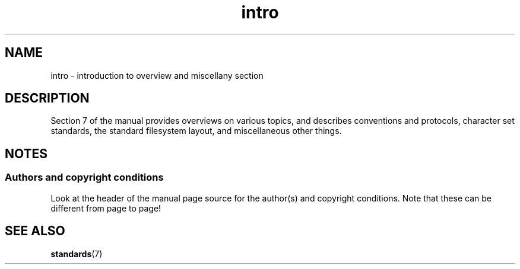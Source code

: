 .\" Copyright 1993, Michael Haardt <michael@moria.de>
.\"
.\" SPDX-License-Identifier: GPL-2.0-or-later
.\"
.TH intro 7 (date) "Linux man-pages (unreleased)"
.SH NAME
intro \- introduction to overview and miscellany section
.SH DESCRIPTION
Section 7 of the manual provides overviews on various topics, and
describes conventions and protocols,
character set standards, the standard filesystem layout,
and miscellaneous other things.
.SH NOTES
.SS Authors and copyright conditions
Look at the header of the manual page source for the author(s) and copyright
conditions.
Note that these can be different from page to page!
.SH SEE ALSO
.BR standards (7)
